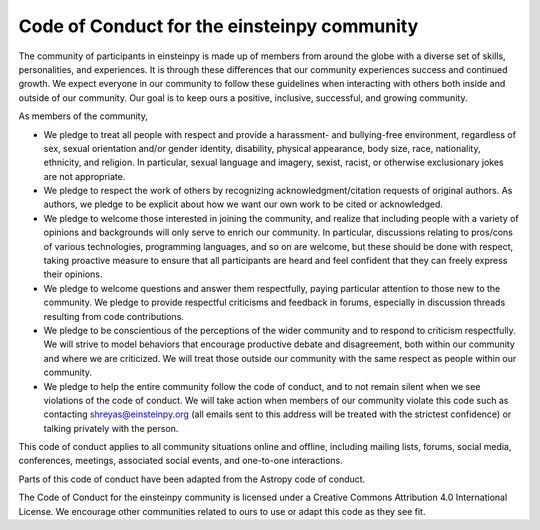 Code of Conduct for the einsteinpy community
============================================

The community of participants in einsteinpy is made up of members from around
the globe with a diverse set of skills, personalities, and experiences. It is
through these differences that our community experiences success and continued
growth. We expect everyone in our community to follow these guidelines when
interacting with others both inside and outside of our community. Our goal is
to keep ours a positive, inclusive, successful, and growing community.

As members of the community,

* We pledge to treat all people with respect and provide a harassment- and
  bullying-free environment, regardless of sex, sexual orientation and/or
  gender identity, disability, physical appearance, body size, race,
  nationality, ethnicity, and religion. In particular, sexual language and
  imagery, sexist, racist, or otherwise exclusionary jokes are not appropriate.

* We pledge to respect the work of others by recognizing
  acknowledgment/citation requests of original authors. As authors, we pledge
  to be explicit about how we want our own work to be cited or acknowledged.

* We pledge to welcome those interested in joining the community, and realize
  that including people with a variety of opinions and backgrounds will only
  serve to enrich our community. In particular, discussions relating to
  pros/cons of various technologies, programming languages, and so on are
  welcome, but these should be done with respect, taking proactive measure to
  ensure that all participants are heard and feel confident that they can
  freely express their opinions.

* We pledge to welcome questions and answer them respectfully, paying
  particular attention to those new to the community. We pledge to provide
  respectful criticisms and feedback in forums, especially in discussion
  threads resulting from code contributions.

* We pledge to be conscientious of the perceptions of the wider community and
  to respond to criticism respectfully. We will strive to model behaviors that
  encourage productive debate and disagreement, both within our community and
  where we are criticized. We will treat those outside our community with the
  same respect as people within our community.

* We pledge to help the entire community follow the code of conduct, and to
  not remain silent when we see violations of the code of conduct. We will take 
  action when members of our community violate this code such as contacting 
  shreyas@einsteinpy.org (all emails sent to this address will be treated with 
  the strictest confidence) or talking privately with the person.

This code of conduct applies to all community situations online and offline,
including mailing lists, forums, social media, conferences, meetings,
associated social events, and one-to-one interactions.

Parts of this code of conduct have been adapted from the Astropy code of
conduct.

The Code of Conduct for the einsteinpy community is licensed under a Creative
Commons Attribution 4.0 International License. We encourage other communities
related to ours to use or adapt this code as they see fit.
